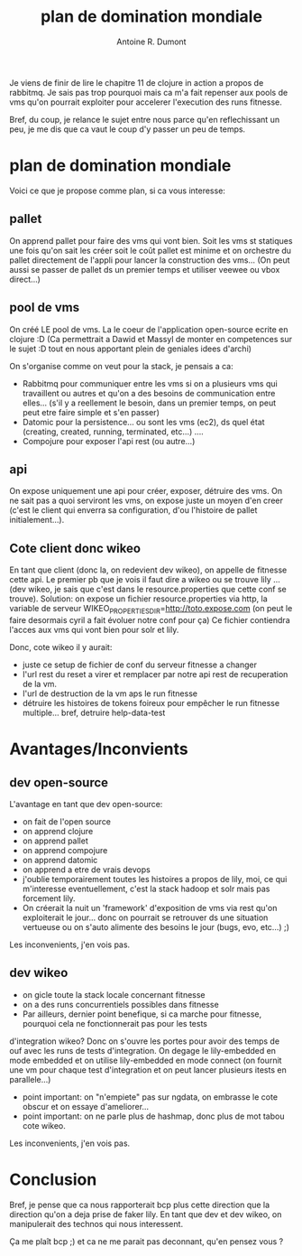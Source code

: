 #+title: plan de domination mondiale
#+author: Antoine R. Dumont

Je viens de finir de lire le chapitre 11 de clojure in action a propos de rabbitmq.
Je sais pas trop pourquoi mais ca m'a fait repenser aux pools de vms qu'on pourrait exploiter pour accelerer
l'execution des runs fitnesse.

Bref, du coup, je relance le sujet entre nous parce qu'en reflechissant un peu, je me dis que ca vaut le coup d'y passer
un peu de temps.

* plan de domination mondiale

Voici ce que je propose comme plan, si ca vous interesse:

** pallet
 On apprend pallet pour faire des vms qui vont bien.
Soit les vms st statiques une fois qu'on sait les créer soit le coût pallet est minime et on orchestre du pallet
directement de l'appli pour lancer la construction des vms...
(On peut aussi se passer de pallet ds un premier temps et utiliser veewee ou vbox direct...)

** pool de vms
On créé LE pool de vms.
La le coeur de l'application open-source ecrite en clojure :D
(Ca permettrait a Dawid et Massyl de monter en competences sur le sujet :D tout en nous apportant plein de geniales
idees d'archi)

On s'organise comme on veut pour la stack, je pensais a ca:
- Rabbitmq pour communiquer entre les vms si on a plusieurs vms qui travaillent ou autres et qu'on a des besoins de
  communication entre elles... (s'il y a reellement le besoin, dans un premier temps, on peut peut etre faire simple et
  s'en passer)
- Datomic pour la persistence... ou sont les vms (ec2), ds quel état (creating, created, running, terminated, etc...) ....
- Compojure pour exposer l'api rest (ou autre...)

** api
On expose uniquement une api pour créer, exposer, détruire des vms. On ne sait pas a quoi serviront les vms, on expose
juste un moyen d'en creer (c'est le client qui enverra sa configuration, d'ou l'histoire de pallet initialement...).

** Cote client donc wikeo

En tant que client (donc la, on redevient dev wikeo), on appelle de fitnesse cette api.
Le premier pb que je vois il faut dire a wikeo ou se trouve lily ... (dev wikeo, je sais que c'est dans le
resource.properties que cette conf se trouve).
Solution: on expose un fichier resource.properties via http, la variable de serveur
WIKEO_PROPERTIES_DIR=http://toto.expose.com (on peut le faire desormais cyril a fait évoluer notre conf pour ça)
Ce fichier contiendra l'acces aux vms qui vont bien pour solr et lily.

Donc, cote wikeo il y aurait:
- juste ce setup de fichier de conf du serveur fitnesse a changer
- l'url rest du reset a virer et remplacer par notre api rest de recuperation de la vm.
- l'url de destruction de la vm aps le run fitnesse
- détruire les histoires de tokens foireux pour empêcher le run fitnesse multiple... bref, detruire help-data-test

* Avantages/Inconvients

** dev open-source

L'avantage en tant que dev open-source:
- on fait de l'open source
- on apprend clojure
- on apprend pallet
- on apprend compojure
- on apprend datomic
- on apprend a etre de vrais devops
- j'oublie temporairement toutes les histoires a propos de lily, moi, ce qui m'interesse eventuellement, c'est la stack
  hadoop et solr mais pas forcement lily.
- On créerait la nuit un 'framework' d'exposition de vms via rest qu'on exploiterait le jour... donc on pourrait se
  retrouver ds une situation vertueuse ou on s'auto alimente des besoins le jour (bugs, evo, etc...) ;)

Les inconvenients, j'en vois pas.

** dev wikeo

- on gicle toute la stack locale concernant fitnesse
- on a des runs concurrentiels possibles dans fitnesse
- Par ailleurs, dernier point benefique, si ca marche pour fitnesse, pourquoi cela ne fonctionnerait pas pour les tests
d'integration wikeo? Donc on s'ouvre les portes pour avoir des temps de ouf avec les runs de tests d'integration. On
degage le lily-embedded en mode embedded et on utilise lily-embedded en mode connect (on fournit une vm pour chaque
test d'integration et on peut lancer plusieurs itests en parallele...)
- point important: on "n'empiete" pas sur ngdata, on embrasse le cote obscur et on essaye d'ameliorer...
- point important: on ne parle plus de hashmap, donc plus de mot tabou cote wikeo.

Les inconvenients, j'en vois pas.

* Conclusion
Bref, je pense que ca nous rapporterait bcp plus cette direction que la direction qu'on a deja prise de faker lily.
En tant que dev et dev wikeo, on manipulerait des technos qui nous interessent.

Ça me plaît bcp ;) et ca ne me parait pas deconnant, qu'en pensez vous ?
